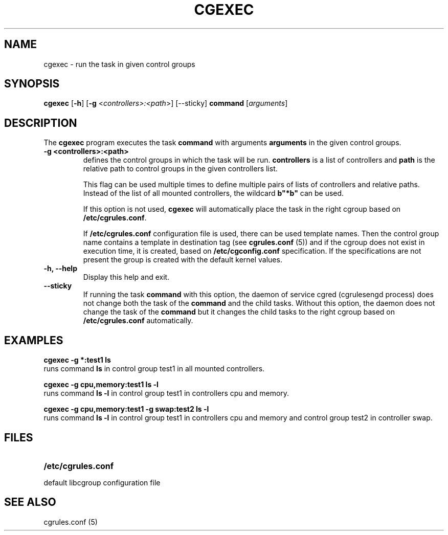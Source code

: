 .\" Copyright (C) 2009 Red Hat, Inc. All Rights Reserved.
.\" Written by Ivana Varekova <varekova@redhat.com>

.TH CGEXEC  1 2009-03-15 "Linux" "libcgroup Manual"
.SH NAME

cgexec \- run the task in given control groups

.SH SYNOPSIS
\fBcgexec\fR [\fB-h\fR] [\fB-g\fR <\fIcontrollers>:<path\fR>] [--sticky] \fBcommand\fR [\fIarguments\fR]

.SH DESCRIPTION
The \fBcgexec\fR
program executes the task \fBcommand\fR
with arguments \fBarguments\fR in the given control groups.

.TP
.B -g <controllers>:<path>
defines the control groups in which the task will be run.
\fBcontrollers\fR is a list of controllers and
\fBpath\fR is the relative path to control groups
in the given controllers list.

This flag can be used multiple times to
define multiple pairs of lists of controllers
and relative paths.
Instead of the list of all mounted controllers,
the wildcard \fBb"*b"\fR can be used.

If this option is not used,
\fBcgexec\fR will automatically place the task in the right
cgroup based on \fB/etc/cgrules.conf\fR.

If \fB/etc/cgrules.conf\fR configuration file is used, there can be used
template names. Then the control group name contains
a template in destination tag (see \fBcgrules.conf\fR (5))
and if the cgroup does not exist in execution time,
it is created, based on \fB/etc/cgconfig.conf\fR specification.
If the specifications are not present the group is created with the default
kernel values.

.TP
.B -h, --help
Display this help and exit.

.TP
.B --sticky
If running the task \fBcommand\fR with this option, the daemon of
service cgred (cgrulesengd process) does not change both the task
of the \fBcommand\fR and the child tasks. Without this option,
the daemon does not change the task of the \fBcommand\fR but it
changes the child tasks to the right cgroup based on
\fB/etc/cgrules.conf\fR automatically.

.LP

.SH EXAMPLES

.nf
.ft B
cgexec -g *:test1 ls
.ft R
.fi
runs command \fBls\fR in control group test1
in all mounted controllers.

.nf
.ft B
cgexec -g cpu,memory:test1 ls -l
.ft R
.fi
runs command \fBls -l\fR in control group test1
in controllers cpu and memory.

.nf
.ft B
cgexec -g cpu,memory:test1 -g swap:test2 ls -l
.ft R
.fi
runs command \fBls -l\fR in control group test1
in controllers cpu and memory and control group 
test2 in controller swap.

.SH FILES
.LP
.PD .1v
.TP 20
.B /etc/cgrules.conf
.TP
default libcgroup configuration file

.SH SEE ALSO
cgrules.conf (5)
